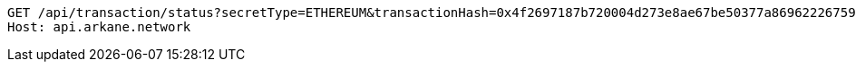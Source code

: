 [source,http,options="nowrap"]
----
GET /api/transaction/status?secretType=ETHEREUM&transactionHash=0x4f2697187b720004d273e8ae67be50377a869622267595b1655d3c17af9452dc HTTP/1.1
Host: api.arkane.network
----
